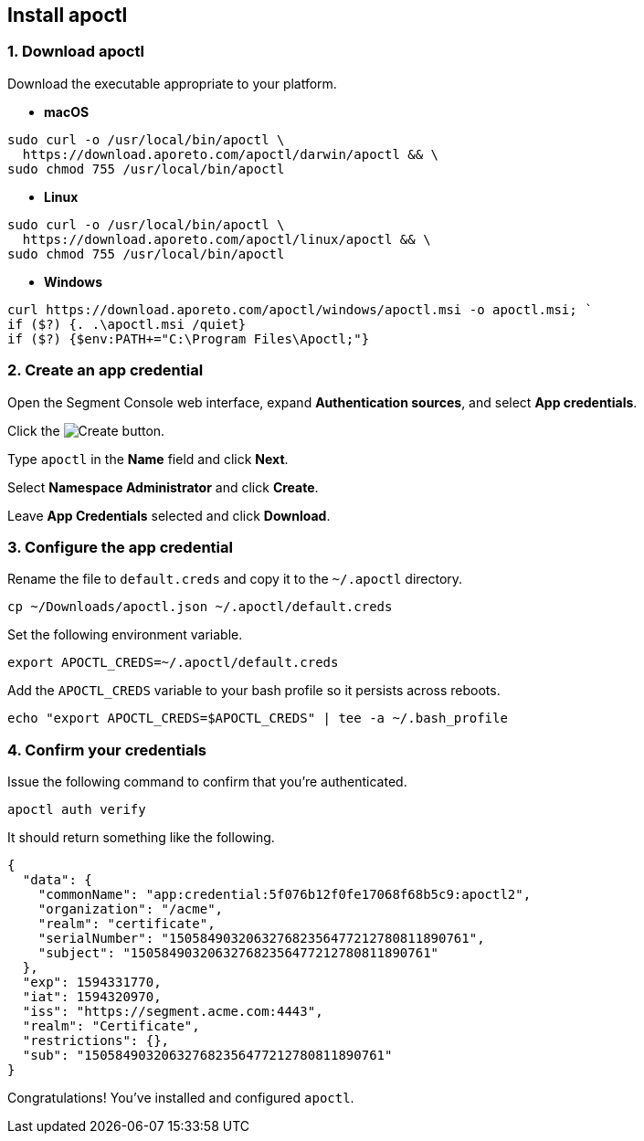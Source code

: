 // WE PULL THIS CONTENT FROM https://github.com/aporeto-inc/junon
// DO NOT EDIT THIS FILE.
// YOU MUST SUBMIT A PR AGAINST THE UPSTREAM REPO.
// THE UPSTREAM REPO IS CURRENTLY PRIVATE.

== Install apoctl

=== 1. Download apoctl

Download the executable appropriate to your platform.

* *macOS*

[source,console]
----
sudo curl -o /usr/local/bin/apoctl \
  https://download.aporeto.com/apoctl/darwin/apoctl && \
sudo chmod 755 /usr/local/bin/apoctl
----

* *Linux*

[source,console]
----
sudo curl -o /usr/local/bin/apoctl \
  https://download.aporeto.com/apoctl/linux/apoctl && \
sudo chmod 755 /usr/local/bin/apoctl
----

* *Windows*

[source,powershell]
----
curl https://download.aporeto.com/apoctl/windows/apoctl.msi -o apoctl.msi; `
if ($?) {. .\apoctl.msi /quiet}
if ($?) {$env:PATH+="C:\Program Files\Apoctl;"}
----

=== 2. Create an app credential

Open the Segment Console web interface, expand *Authentication sources*,
and select *App credentials*.

Click the image:/img/screenshots/create.png[Create] button.

Type `apoctl` in the *Name* field and click *Next*.

Select *Namespace Administrator* and click *Create*.

Leave *App Credentials* selected and click *Download*.

=== 3. Configure the app credential

Rename the file to `default.creds` and copy it to the `~/.apoctl`
directory.

[source,console]
----
cp ~/Downloads/apoctl.json ~/.apoctl/default.creds
----

Set the following environment variable.

[source,console]
----
export APOCTL_CREDS=~/.apoctl/default.creds
----

Add the `APOCTL_CREDS` variable to your bash profile so it persists
across reboots.

[source,console]
----
echo "export APOCTL_CREDS=$APOCTL_CREDS" | tee -a ~/.bash_profile
----

=== 4. Confirm your credentials

Issue the following command to confirm that you’re authenticated.

[source,console]
----
apoctl auth verify
----

It should return something like the following.

[source,json]
----
{
  "data": {
    "commonName": "app:credential:5f076b12f0fe17068f68b5c9:apoctl2",
    "organization": "/acme",
    "realm": "certificate",
    "serialNumber": "150584903206327682356477212780811890761",
    "subject": "150584903206327682356477212780811890761"
  },
  "exp": 1594331770,
  "iat": 1594320970,
  "iss": "https://segment.acme.com:4443",
  "realm": "Certificate",
  "restrictions": {},
  "sub": "150584903206327682356477212780811890761"
}
----

Congratulations! You’ve installed and configured `apoctl`.
